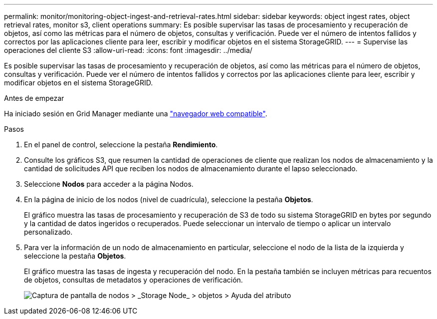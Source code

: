 ---
permalink: monitor/monitoring-object-ingest-and-retrieval-rates.html 
sidebar: sidebar 
keywords: object ingest rates, object retrieval rates, monitor s3, client operations 
summary: Es posible supervisar las tasas de procesamiento y recuperación de objetos, así como las métricas para el número de objetos, consultas y verificación. Puede ver el número de intentos fallidos y correctos por las aplicaciones cliente para leer, escribir y modificar objetos en el sistema StorageGRID. 
---
= Supervise las operaciones del cliente S3
:allow-uri-read: 
:icons: font
:imagesdir: ../media/


[role="lead"]
Es posible supervisar las tasas de procesamiento y recuperación de objetos, así como las métricas para el número de objetos, consultas y verificación. Puede ver el número de intentos fallidos y correctos por las aplicaciones cliente para leer, escribir y modificar objetos en el sistema StorageGRID.

.Antes de empezar
Ha iniciado sesión en Grid Manager mediante una link:../admin/web-browser-requirements.html["navegador web compatible"].

.Pasos
. En el panel de control, seleccione la pestaña *Rendimiento*.
. Consulte los gráficos S3, que resumen la cantidad de operaciones de cliente que realizan los nodos de almacenamiento y la cantidad de solicitudes API que reciben los nodos de almacenamiento durante el lapso seleccionado.
. Seleccione *Nodos* para acceder a la página Nodos.
. En la página de inicio de los nodos (nivel de cuadrícula), seleccione la pestaña *Objetos*.
+
El gráfico muestra las tasas de procesamiento y recuperación de S3 de todo su sistema StorageGRID en bytes por segundo y la cantidad de datos ingeridos o recuperados. Puede seleccionar un intervalo de tiempo o aplicar un intervalo personalizado.

. Para ver la información de un nodo de almacenamiento en particular, seleccione el nodo de la lista de la izquierda y seleccione la pestaña *Objetos*.
+
El gráfico muestra las tasas de ingesta y recuperación del nodo. En la pestaña también se incluyen métricas para recuentos de objetos, consultas de metadatos y operaciones de verificación.

+
image::../media/nodes_storage_node_objects_help.png[Captura de pantalla de nodos > _Storage Node_ > objetos > Ayuda del atributo]


